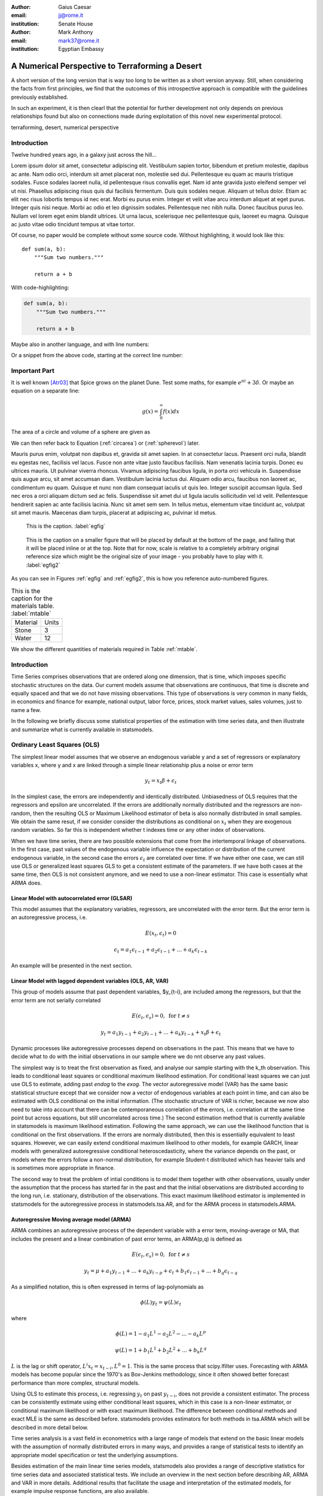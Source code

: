 :author: Gaius Caesar
:email: jj@rome.it
:institution: Senate House

:author: Mark Anthony
:email: mark37@rome.it
:institution: Egyptian Embassy

------------------------------------------------
A Numerical Perspective to Terraforming a Desert
------------------------------------------------

.. class:: abstract

   A short version of the long version that is way too long to be written as a
   short version anyway.  Still, when considering the facts from first
   principles, we find that the outcomes of this introspective approach is
   compatible with the guidelines previously established.

   In such an experiment, it is then clearl that the potential for further
   development not only depends on previous relationships found but also on
   connections made during exploitation of this novel new experimental
   protocol.

.. class:: keywords

   terraforming, desert, numerical perspective

Introduction
------------

Twelve hundred years ago, in a galaxy just across the hill...

Lorem ipsum dolor sit amet, consectetur adipiscing elit. Vestibulum sapien
tortor, bibendum et pretium molestie, dapibus ac ante. Nam odio orci, interdum
sit amet placerat non, molestie sed dui. Pellentesque eu quam ac mauris
tristique sodales. Fusce sodales laoreet nulla, id pellentesque risus convallis
eget. Nam id ante gravida justo eleifend semper vel ut nisi. Phasellus
adipiscing risus quis dui facilisis fermentum. Duis quis sodales neque. Aliquam
ut tellus dolor. Etiam ac elit nec risus lobortis tempus id nec erat. Morbi eu
purus enim. Integer et velit vitae arcu interdum aliquet at eget purus. Integer
quis nisi neque. Morbi ac odio et leo dignissim sodales. Pellentesque nec nibh
nulla. Donec faucibus purus leo. Nullam vel lorem eget enim blandit ultrices.
Ut urna lacus, scelerisque nec pellentesque quis, laoreet eu magna. Quisque ac
justo vitae odio tincidunt tempus at vitae tortor.

Of course, no paper would be complete without some source code.  Without
highlighting, it would look like this::

   def sum(a, b):
       """Sum two numbers."""

       return a + b

With code-highlighting:

.. code-block:: python

   def sum(a, b):
       """Sum two numbers."""

       return a + b

Maybe also in another language, and with line numbers:

.. code-block:: c
   :linenos:

   int main() {
       for (int i = 0; i < 10; i++) {
           /* do something */
       }
       return 0;
   }

Or a snippet from the above code, starting at the correct line number:

.. code-block:: c
   :linenos:
   :linenostart: 2

   for (int i = 0; i < 10; i++) {
       /* do something */
   }
 
Important Part
--------------

It is well known [Atr03]_ that Spice grows on the planet Dune.  Test
some maths, for example :math:`e^{\pi i} + 3 \delta`.  Or maybe an
equation on a separate line:

.. math::

   g(x) = \int_0^\infty f(x) dx

The area of a circle and volume of a sphere are given as

.. math::
   :label: circarea

   A(r) = \pi r^2.

.. math::
   :label: spherevol

   V(r) = \frac{4}{3} \pi r^3

We can then refer back to Equation (:ref:`circarea`) or
(:ref:`spherevol`) later.

Mauris purus enim, volutpat non dapibus et, gravida sit amet sapien. In at
consectetur lacus. Praesent orci nulla, blandit eu egestas nec, facilisis vel
lacus. Fusce non ante vitae justo faucibus facilisis. Nam venenatis lacinia
turpis. Donec eu ultrices mauris. Ut pulvinar viverra rhoncus. Vivamus
adipiscing faucibus ligula, in porta orci vehicula in. Suspendisse quis augue
arcu, sit amet accumsan diam. Vestibulum lacinia luctus dui. Aliquam odio arcu,
faucibus non laoreet ac, condimentum eu quam. Quisque et nunc non diam
consequat iaculis ut quis leo. Integer suscipit accumsan ligula. Sed nec eros a
orci aliquam dictum sed ac felis. Suspendisse sit amet dui ut ligula iaculis
sollicitudin vel id velit. Pellentesque hendrerit sapien ac ante facilisis
lacinia. Nunc sit amet sem sem. In tellus metus, elementum vitae tincidunt ac,
volutpat sit amet mauris. Maecenas diam turpis, placerat at adipiscing ac,
pulvinar id metus.

.. figure:: figure1.png

   This is the caption. :label:`egfig`

.. figure:: figure1.png
   :scale: 20%
   :figclass: bht

   This is the caption on a smaller figure that will be placed by default at the
   bottom of the page, and failing that it will be placed inline or at the top.
   Note that for now, scale is relative to a completely arbitrary original
   reference size which might be the original size of your image - you probably
   have to play with it. :label:`egfig2`

As you can see in Figures :ref:`egfig` and :ref:`egfig2`, this is how you reference auto-numbered
figures.

.. table:: This is the caption for the materials table. :label:`mtable`

   +------------+-------+
   | Material   | Units |
   +------------+-------+
   | Stone      | 3     |
   +------------+-------+
   | Water      | 12    |
   +------------+-------+

We show the different quantities of materials required in Table
:ref:`mtable`.

.. Customised LaTeX packages
.. -------------------------

.. Please avoid using this feature, unless agreed upon with the
.. proceedings editors.

.. ::

..   .. latex::
..      :usepackage: somepackage

..      Some custom LaTeX source here.


Introduction
------------

Time Series comprises observations that are ordered along one
dimension, that is time, which imposes specific stochastic structures
on the data. Our current models assume that observations are
continuous, that time is discrete and equally spaced and that we do
not have missing observations. This type of observations is very
common in many fields, in economics and finance for example, national
output, labor force, prices, stock market values, sales volumes, just
to name a few.

In the following we briefly discuss some statistical properties of the
estimation with time series data, and then illustrate and summarize
what is currently available in statsmodels.


Ordinary Least Squares (OLS)
----------------------------

The simplest linear model assumes that we observe an endogenous
variable y and a set of regressors or explanatory variables x, where y
and x are linked through a simple linear relationship plus a noise or
error term

.. math::

   y_t = x_t \beta + \epsilon_t

In the simplest case, the errors are independently and identically
distributed. Unbiasedness of OLS requires that the regressors and
epsilon are uncorrelated. If the errors are additionally normally
distributed and the regressors are non-random, then the resulting OLS
or Maximum Likelihood estimator of beta is also normally distributed
in small samples. We obtain the same resut, if we consider consider
the distributions as conditional on :math:`x_t` when they are exogenous random
variables. So far this is independent whether t indexes time or any
other index of observations.

When we have time series, there are two possible extensions that come
from the intertemporal linkage of observations. In the first case,
past values of the endogenous variable influence the expectation or
distribution of the current endogenous variable, in the second case
the errors :math:`\epsilon_t` are correlated over time. If we have either one
case, we can still use OLS or generalized least squares GLS to get a
consistent estimate of the parameters. If we have both cases at the
same time, then OLS is not consistent anymore, and we need to use a
non-linear estimator. This case is essentially what ARMA does.

Linear Model with autocorrelated error (GLSAR)
~~~~~~~~~~~~~~~~~~~~~~~~~~~~~~~~~~~~~~~~~~~~~~

This model assumes that the explanatory variables, regressors, are
uncorrelated with the error term. But the error term is an
autoregressive process, i.e.

.. math::

   E(x_t, \epsilon_t) = 0

.. math::

   \epsilon_t = a_1 \epsilon_{t-1} + a_2 \epsilon_{t-1} + ... + a_k \epsilon_{t-k}


An example will be presented in the next section.

Linear Model with lagged dependent variables (OLS, AR, VAR)
~~~~~~~~~~~~~~~~~~~~~~~~~~~~~~~~~~~~~~~~~~~~~~~~~~~~~~~~~~~

This group of models assume that past dependent variables, $y_{t-i},
are included among the regressors, but that the error term are not
serially correlated

.. math::

   E(\epsilon_t, \epsilon_s) = 0, \text{ for } t \neq s 

.. math::

   y_t = a_1 y_{t-1} + a_2 y_{t-1} + ... + a_k y_{t-k} + x_t \beta + \epsilon_t


Dynamic processes like autoregressive processes depend on observations
in the past. This means that we have to decide what to do with the
initial observations in our sample where we do nnt observe any past
values.

The simplest way is to treat the first observation as fixed,
and analyse our sample starting with the k_th observation. This leads
to conditional least squares or conditional maximum likelihood
estimation. For conditional least squares we can just use OLS to
estimate, adding past `endog` to the `exog`. The vector autoregressive
model (VAR) has the same basic statistical structure except that we
consider now a vector of endogenous variables at each point in time,
and can also be estimated with OLS conditional on the initial
information. (The stochastic structure of VAR is richer, because we
now also need to take into account that there can be contemporaneous
correlation of the errors, i.e. correlation at the same time point but
across equations, but still uncorrelated across time.) The second estimation
method that is currently available in statsmodels is maximum likelihood
estimation. Following the same approach, we can use the likelihood function that
is conditional on the first observations. If the errors are normaly distributed,
then this is essentially equivalent to least squares. However, we can easily
extend conditional maximum likelihood to other models, for example GARCH, linear
models with generalized autoregressive conditional heteroscedasticity, where
the variance depends on the past, or models where the errors follow a non-normal
distribution, for example Student-t distributed which has heavier tails and is
sometimes more appropriate in finance.

The second way to treat the problem of intial conditions is to model them together
with other observations, usually under the assumption that the process has started
far in the past and that the initial observations are distributed according to
the long run, i.e. stationary, distribution of the observations. This exact
maximum likelihood estimator is implemented in statsmodels for the autoregressive
process in statsmodels.tsa.AR, and for the ARMA process in statsmodels.ARMA.

Autoregressive Moving average model (ARMA)
~~~~~~~~~~~~~~~~~~~~~~~~~~~~~~~~~~~~~~~~~~

ARMA combines an autoregressive process of the dependent variable with a error
term, moving-average or MA, that includes the present and a linear combination
of past error terms, an ARMA(p,q) is defined as

.. math::

   E(\epsilon_t, \epsilon_s) = 0, \text{ for } t \neq s


.. math::

   y_t = \mu + a_1 y_{t-1} + ... + a_k y_{t-p} +
   \epsilon_t + b_1 \epsilon_{t-1} + ... + b_q \epsilon_{t-q}

As a simplified notation, this is often expressed in terms of lag-polynomials as

.. math::
    
   \phi (L) y_t = \psi (L) \epsilon_t

where

.. math::

  \phi (L) = 1 - a_1 L^1 - a_2 L^2 - ... - a_k L^p
  
.. math::

  \psi (L) = 1 + b_1 L^1 + b_2 L^2 + ... + b_k L^q

:math:`L` is the lag or shift operator, :math:`L^i x_t = x_{t-i}, L^0 = 1`. This is the same
process that scipy.lfilter uses. Forecasting with ARMA models has become popular
since the 1970's as Box-Jenkins methodology, since it often showed better
forecast performance than more complex, structural models.

Using OLS to estimate this process, i.e. regressing :math:`y_t` on past :math:`y_{t-i}`, does not
provide a consistent estimator. The process can be consistently estimate using
either conditional least squares, which in this case is a non-linear estimator,
or conditional maximum likelihood or with exact maximum likelihood. The difference
between conditional methods and exact MLE is the same as described before.
statsmodels provides estimators for both methods in tsa.ARMA which will be
described in more detail below.

Time series analysis is a vast field in econometrics with a large range of models
that extend on the basic linear models with the assumption of normally distributed
errors in many ways, and provides a range of statistical tests to identify an
appropriate model specification or test the underlying assumptions.

Besides estimation of the main linear time series models, statsmodels also provides
a range of descriptive statistics for time series data and associated statistical
tests. We include an overview in the next section before describing AR, ARMA and
VAR in more details. Additional results that facilitate the usage and interpretation of the
estimated models, for example impulse response functions, are also available.

OLS, GLSAR and serial correlation
---------------------------------

Suppose we want to model a simple linear model that links the stock of money
in the economy to real GDP and consumer price index CPI, example in Greene
(2003, ch. 12). We import numpy and statsmodels, load the variables from
the example dataset included in statsmodels, transform the data and fit
the model with OLS:

.. code-block:: python

   import numpy as np
   import scikits.statsmodels.api as sm
   tsa = sm.tsa  # as shorthand

   mdata = sm.datasets.macrodata.load().data
   endog = np.log(mdata['m1'])
   exog = np.column_stack([np.log(mdata['realgdp']),
                           np.log(mdata['cpi'])])
   exog = sm.add_constant(exog, prepend=True)

   res1 = sm.OLS(endog, exog).fit()

`print res1.summary()` provides the basic overview of the regression results.
We skip it here to safe on space. The Durbin-Watson statistic that is included
in the summary is very low indicating that there is a strong autocorrelation
in the residuals. Plotting the residuals shows a similar strong autocorrelation.

As a more formal test we can calculate the autocorrelation, the Ljung-Box
Q-statistic for the test of zero autocorrelation and the associated p-values:

.. code-block:: python

    acf, ci, Q, pvalue = tsa.acf(res1.resid, nlags=4, confint=95,
                                 qstat=True, unbiased=True)
    acf
    #array([ 1.   ,  0.982,  0.948,  0.904,  0.85 ])
    pvalue
    #array([  3.811e-045,   2.892e-084,   6.949e-120,   2.192e-151])

To see how many autoregressive coefficients might be relevant, we can also look
at the partial autocorrelation coefficients

.. code-block:: python

   tsa.pacf(res1.resid, nlags=4)
   #array([ 1.   ,  0.982, -0.497, -0.062, -0.227])

Similar regression diagnostics, for example for heteroscedasticity, are
available in `scikits.statsmodels.stats.diagnostic`. Details on these
functions and their options can be found in the documentation and docstrings.

The strong autocorrelation indicates that either our model is misspecified or
there is strong autocorrelation in the errors. If we assume that the second
is correct, then we can estimate the model with GLSAR. As an example, let us
assume we consider four lags in the autoregressive error.

.. code-block:: python

   mod2 = sm.GLSAR(endog, exog, rho=4)
   res2 = mod2.iterative_fit()

`iterative_fit` alternates between estimating the autoregressive process of
the error term using tsa.yule_walker, and feasible sm.GLS. Looking at the
estimation results shows two things, the parameter estimates are very
different between OLS and GLS, and the autocorrelation in the residual is
close to a random walk:

.. code-block:: python

   res1.params
   #array([-1.502,  0.43 ,  0.886])
   res2.params
   #array([-0.015,  0.01 ,  0.034])

   mod2.rho
   #array([ 1.009, -0.003,  0.015, -0.028])

This indicates that the short run and long run dynamics might be very different
and that we should consider a richer dynamic model, and that the variables
might not be stationary and that there might be unit roots.

Stationarity, Unit Roots and Cointegration
------------------------------------------

Loosely speaking, stationarity means here that the mean, variance and
intertemporal correlation structure remains constant over time.
Non-stationarities can either come from deterministic changes like trend or
seasonal fluctuations, or the stochastic properties of the process, if for
example the autoregressive process has a unit root, that is one of the roots
of the lag polynomial is on the unit circle. In the first case, we can remove
the deterministic component by detrending or deseasonalization. In the second
case we can take first differences of the process,

.. math:

   dy_t = (1-L)y_t = y_t - y_{t-1}

Differencing is a common approach in the Box-Jenkins methodology and gives
rise to ARIMA, where the I stands for integrated processes, which are made
stationary by differencing. This lead to a large literature in econometrics
on unit-root testing that tries to distinguish deterministic trends from
unit roots or stochastic trends. statsmodels provides the augmented
Dickey-Fuller test. Monte Carlo studies have shown that it is often the most
powerful of all unit roots test.

To illustrate the results, we just show two results. Testing the log of the
stock of money with a null hypothesis of unit roots against an alternative
or stationarity around a linear trend, shows that a adf-statistic of -1.5
and a p-value of 0.8 so we are far away from rejecting the unit root
hypothesis

.. code-block:: python

   tsa.adfuller(endog, regression="ct")[:2]
   (-1.561, 0.807)

If we test the differenced series, growth rate of monestock, with a Null
hypothesis of Random Walk with drift, then we can strongly reject the
hypothesis that the growth rate has a unit root (p-value 0.0002)

.. code-block:: python

   tsa.adfuller(np.diff(endog), regression="c")[:2]
   (-4.451, 0.00024)









References
----------
.. [Atr03] P. Atreides. *How to catch a sandworm*,
           Transactions on Terraforming, 21(3):261-300, August 2003.


